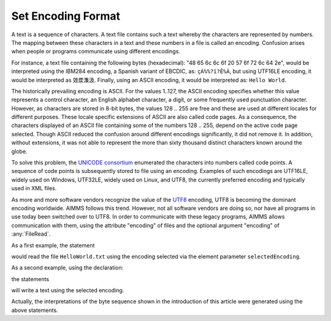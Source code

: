 Set Encoding Format
====================

.. meta::
   :description: How to configure character encoding in your project such as UTF8 and ASCII.
   :keywords: encode, character, format, UTF, ASCII, unicode

A text is a sequence of characters. A text file contains such a text whereby the characters are represented by numbers. The mapping between these characters in a text and these numbers in a file is called an encoding. Confusion arises when people or programs communicate using different encodings. 

For instance, a text file containing the following bytes (hexadecimal): "48 65 6c 6c 6f 20 57 6f 72 6c 64 2e", would be interpreted using the IBM284 encoding, a Spanish variant of EBCDIC, as: ``çÁ%%?ï?Ê%À``, but using UTF16LE encoding, it would be interpreted as ``效汬⁯潗汲``. Finally, using an ASCII encoding, it would be interpreted as: ``Hello World``.

The historically prevailing encoding is ASCII. For the values 1..127, the ASCII encoding specifies whether this value represents a control character, an English alphabet character, a digit, or some frequently used punctuation character. However, as characters are stored in 8-bit bytes, the values 128 .. 255 are free and these are used at different locales for different purposes. These locale specific extensions of ASCII are also called code pages. As a consequence, the characters displayed of an ASCII file containing some of the numbers 128 .. 255, depend on the active code page selected. Though ASCII reduced the confusion around different encodings significantly, it did not remove it. In addition, without extensions, it was not able to represent the more than sixty thousand distinct characters known around the globe.

To solve this problem, the `UNICODE consortium <https://home.unicode.org/>`_ enumerated the characters into numbers called code points. A sequence of code points is subsequently stored to file using an encoding. Examples of such encodings are UTF16LE, widely used on Windows, UTF32LE, widely used on Linux, and UTF8, the currently preferred encoding and typically used in XML files.

As more and more software vendors recognize the value of the `UTF8 <http://en.wikipedia.org/wiki/UTF-8>`_ encoding, UTF8 is becoming the dominant encoding worldwide. AIMMS follows this trend. However, not all software vendors are doing so, nor have all programs in use today been switched over to UTF8. In order to communicate with these legacy programs, AIMMS allows communication with them, using the attribute "encoding" of files and the optional argument "encoding" of :any:`FileRead`.

As a first example, the statement

.. code-block:: aimms
    :linenos:

    decodedText := FileRead( "HelloWorld.txt", selectedEncoding );
    
would read the file ``HelloWorld.txt`` using the encoding selected via the element parameter ``selectedEncoding``.

As a second example, using the declaration:

.. code-block:: aimms
    :linenos:

    FILE:
       identifier :  smallTextFile
       name       :  "GoodByeWorld.txt"
       device     :  Disk
       encoding   :  selectedEncoding
       mode       :  replace
   
the statements

.. code-block:: aimms
    :linenos:
    
    put smallTextFile ;
    put decodedText ;
    putclose ;

will write a text using the selected encoding.

Actually, the interpretations of the byte sequence shown in the introduction of this article were generated using the above statements.




